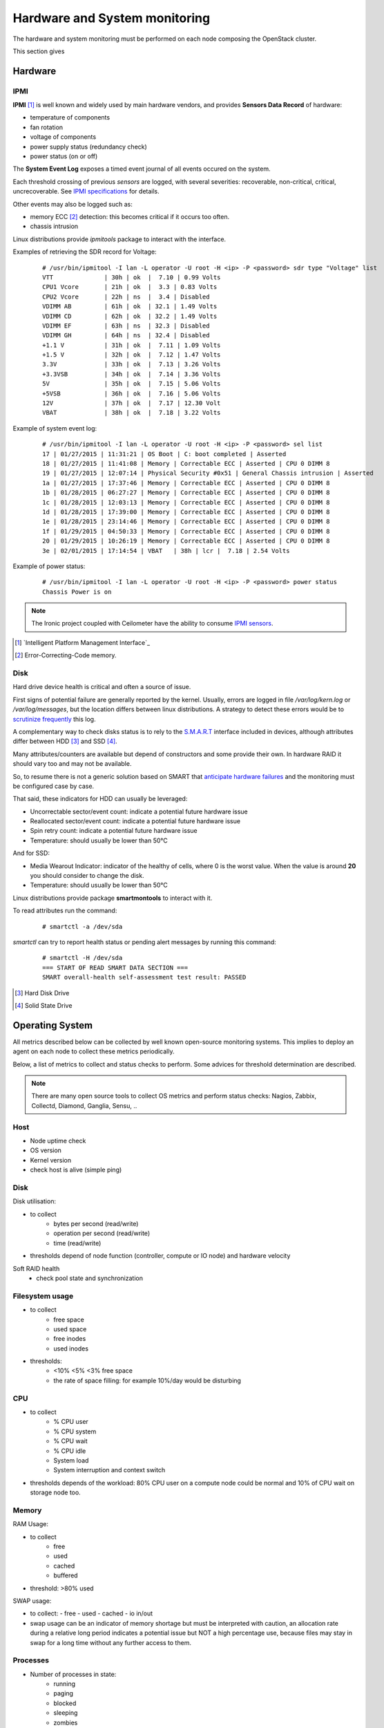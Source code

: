 .. _Monitoring-hw-system:


Hardware and System monitoring
==============================

The hardware and system monitoring must be performed on each node composing the
OpenStack cluster.

This section gives 

Hardware
--------

IPMI
````

**IPMI** [#]_   is well known and widely used by main hardware vendors,
and provides **Sensors Data Record** of hardware:

- temperature of components
- fan rotation
- voltage of components
- power supply status (redundancy check)
- power status (on or off)

The **System Event Log** exposes a timed event journal of all
events occured on the system.

Each threshold crossing of previous *sensors* are logged, with several
severities: recoverable, non-critical, critical, uncrecoverable.
See `IPMI specifications`_ for details.

Other events may also be logged such as:

- memory ECC [#]_ detection: this becomes critical if it occurs too often.
- chassis intrusion

Linux distributions provide *ipmitools* package to interact with the interface.

Examples of retrieving the SDR record for Voltage:

   ::

     # /usr/bin/ipmitool -I lan -L operator -U root -H <ip> -P <password> sdr type "Voltage" list
     VTT              | 30h | ok  |  7.10 | 0.99 Volts
     CPU1 Vcore       | 21h | ok  |  3.3 | 0.83 Volts
     CPU2 Vcore       | 22h | ns  |  3.4 | Disabled
     VDIMM AB         | 61h | ok  | 32.1 | 1.49 Volts
     VDIMM CD         | 62h | ok  | 32.2 | 1.49 Volts
     VDIMM EF         | 63h | ns  | 32.3 | Disabled
     VDIMM GH         | 64h | ns  | 32.4 | Disabled
     +1.1 V           | 31h | ok  |  7.11 | 1.09 Volts
     +1.5 V           | 32h | ok  |  7.12 | 1.47 Volts
     3.3V             | 33h | ok  |  7.13 | 3.26 Volts
     +3.3VSB          | 34h | ok  |  7.14 | 3.36 Volts
     5V               | 35h | ok  |  7.15 | 5.06 Volts
     +5VSB            | 36h | ok  |  7.16 | 5.06 Volts
     12V              | 37h | ok  |  7.17 | 12.30 Volt
     VBAT             | 38h | ok  |  7.18 | 3.22 Volts

Example of system event log:

   ::

     # /usr/bin/ipmitool -I lan -L operator -U root -H <ip> -P <password> sel list
     17 | 01/27/2015 | 11:31:21 | OS Boot | C: boot completed | Asserted
     18 | 01/27/2015 | 11:41:08 | Memory | Correctable ECC | Asserted | CPU 0 DIMM 8
     19 | 01/27/2015 | 12:07:14 | Physical Security #0x51 | General Chassis intrusion | Asserted
     1a | 01/27/2015 | 17:37:46 | Memory | Correctable ECC | Asserted | CPU 0 DIMM 8
     1b | 01/28/2015 | 06:27:27 | Memory | Correctable ECC | Asserted | CPU 0 DIMM 8
     1c | 01/28/2015 | 12:03:13 | Memory | Correctable ECC | Asserted | CPU 0 DIMM 8
     1d | 01/28/2015 | 17:39:00 | Memory | Correctable ECC | Asserted | CPU 0 DIMM 8
     1e | 01/28/2015 | 23:14:46 | Memory | Correctable ECC | Asserted | CPU 0 DIMM 8
     1f | 01/29/2015 | 04:50:33 | Memory | Correctable ECC | Asserted | CPU 0 DIMM 8
     20 | 01/29/2015 | 10:26:19 | Memory | Correctable ECC | Asserted | CPU 0 DIMM 8
     3e | 02/01/2015 | 17:14:54 | VBAT   | 38h | lcr |  7.18 | 2.54 Volts

Example of power status:

   ::

     # /usr/bin/ipmitool -I lan -L operator -U root -H <ip> -P <password> power status
     Chassis Power is on


.. note:: The Ironic project coupled with Ceilometer have the ability to consume
          `IPMI sensors`_.

.. _IPMI specifications: http://www.intel.com/content/www/us/en/servers/ipmi/ipmi-second-gen-interface-spec-v2-rev1-1.html
.. _IPMI sensors: http://docs.openstack.org/developer/ceilometer/measurements.html#ironic-hardware-ipmi-sensor-data
.. [#] `Intelligent Platform Management Interface`_
.. [#] Error-Correcting-Code memory.

Disk
````

Hard drive device health is critical and often a source of issue.

First signs of potential failure are generally reported by the kernel.
Usually, errors are logged in file */var/log/kern.log* or */var/log/messages*,
but the location differs between linux distributions.
A strategy to detect these errors would be to `scrutinize frequently`_ this log.

.. _scrutinize frequently: http://docs.openstack.org/developer/swift/admin_guide.html#detecting-failed-drives

A complementary way to check disks status is to rely to the S.M.A.R.T_ interface
included in devices, although attributes differ between HDD [#]_ and SSD [#]_.

Many attributes/counters are available but depend of constructors and some provide
their own. In hardware RAID it should vary too and may not be available.

So, to resume there is not a generic solution based on SMART that
`anticipate hardware failures`_ and the monitoring must be configured case by case.

That said, these indicators for HDD can usually be leveraged:

- Uncorrectable sector/event count: indicate a potential future hardware issue
- Reallocated sector/event count: indicate a potential future hardware issue
- Spin retry count: indicate a potential future hardware issue
- Temperature: should usually be lower than 50°C

And for SSD:

- Media Wearout Indicator: indicator of the healthy of cells,
  where 0 is the worst value. When the value is around **20**
  you should consider to change the disk.
- Temperature: should usually be lower than 50°C

Linux distributions provide package **smartmontools** to interact with it.

To read attributes run the command:

    ::

      # smartctl -a /dev/sda

*smartctl* can try to report health status or pending alert messages by running this command:


    ::

      # smartctl -H /dev/sda
      === START OF READ SMART DATA SECTION ===
      SMART overall-health self-assessment test result: PASSED



.. _Inteligent Platform Management Interface: http://www.intel.com/content/www/us/en/servers/ipmi/ipmi-specifications.html

.. _S.M.A.R.T: http://en.wikipedia.org/wiki/S.M.A.R.T

.. _anticipate hardware failures: http://static.googleusercontent.com/media/research.google.com/en//archive/disk_failures.pdf

.. [#] Hard Disk Drive
.. [#] Solid State Drive

Operating System
----------------

All metrics described below can be collected by well known open-source monitoring systems.
This implies to deploy an agent on each node to collect these metrics periodically.

Below, a list of metrics to collect and status checks to perform.
Some advices for threshold determination are described.

.. note:: There are many open source tools to collect OS metrics and perform
          status checks: Nagios, Zabbix, Collectd, Diamond, Ganglia, Sensu, ..

Host
````
- Node uptime check
- OS version
- Kernel version
- check host is alive (simple ping)

Disk
````
Disk utilisation:

- to collect
     - bytes per second (read/write)
     - operation per second (read/write)
     - time (read/write)
- thresholds depend of node function (controller, compute or IO node) and
  hardware velocity

Soft RAID health
    - check pool state and synchronization

Filesystem usage
````````````````
- to collect
     - free space
     - used space
     - free inodes
     - used inodes

- thresholds:
     - <10% <5% <3% free space
     - the rate of space filling: for example 10%/day would be disturbing

CPU
```
- to collect
     - % CPU user
     - % CPU system
     - % CPU wait
     - % CPU idle
     - System load
     - System interruption and context switch

- thresholds depends of the workload: 80% CPU user on a compute node could
  be normal and 10% of CPU wait on storage node too.

Memory
``````
RAM Usage:

- to collect
       - free
       - used
       - cached
       - buffered
- threshold: >80% used

SWAP usage:

- to collect:
  - free
  - used
  - cached
  - io in/out
- swap usage can be an indicator of memory shortage but must be interpreted
  with caution, an allocation rate during a relative long period indicates a potential
  issue but NOT a high percentage use, because files may stay in swap for a long time
  without any further access to them.

Processes
`````````
- Number of processes in state:
   - running
   - paging
   - blocked
   - sleeping
   - zombies
   - stopped
- Fork rate
- For specific process (typically OpenStack services)
   - number of threads
   - memory usage
   - cpu usage (user/system)

Network
```````
- Network
    - Link status UP/DOWN
    - Bandwidth
        - depends on the capacity of the ethernet link
        - threshold must be dynamically configured or used percentage unit
    - Error
    - Bonding
        - check that all interfaces are UP and linked

- Firewall (iptables)
    - status
    - dropped packets
    - number of connection TCP, UDP, ICMP
    - number of TCP sessions: SYN, TIME_WAITE, ESTABISHED, CLOSE

Infrastructure Network monitoring
---------------------------------

This guide doesn't cover this part.
